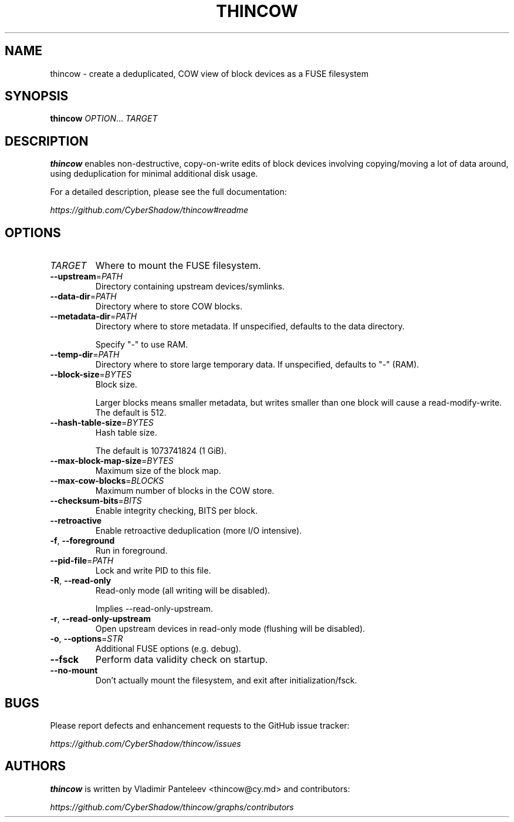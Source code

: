 .TH THINCOW 1
.SH NAME
thincow \- create a deduplicated, COW view of block devices as a FUSE filesystem
.SH SYNOPSIS
\fBthincow\fP \fIOPTION\fP... \fITARGET\fP
.SH DESCRIPTION
.B thincow
enables non-destructive, copy-on-write edits of block devices involving copying/moving a lot of data around, using deduplication for minimal additional disk usage.

For a detailed description, please see the full documentation:

.I https://github.com/CyberShadow/thincow#readme
.SH OPTIONS

.TP
\fITARGET\fP
Where to mount the FUSE filesystem.

.TP
\fB--upstream\fP=\fIPATH\fP
Directory containing upstream devices/symlinks.

.TP
\fB--data-dir\fP=\fIPATH\fP
Directory where to store COW blocks.

.TP
\fB--metadata-dir\fP=\fIPATH\fP
Directory where to store metadata. If unspecified, defaults to the data directory.

Specify "-" to use RAM.

.TP
\fB--temp-dir\fP=\fIPATH\fP
Directory where to store large temporary data. If unspecified, defaults to "-" (RAM).

.TP
\fB--block-size\fP=\fIBYTES\fP
Block size.

Larger blocks means smaller metadata, but writes smaller than one block will cause a read-modify-write. The default is 512.

.TP
\fB--hash-table-size\fP=\fIBYTES\fP
Hash table size.

The default is 1073741824 (1 GiB).

.TP
\fB--max-block-map-size\fP=\fIBYTES\fP
Maximum size of the block map.

.TP
\fB--max-cow-blocks\fP=\fIBLOCKS\fP
Maximum number of blocks in the COW store.

.TP
\fB--checksum-bits\fP=\fIBITS\fP
Enable integrity checking, BITS per block.

.TP
\fB--retroactive\fP
Enable retroactive deduplication (more I/O intensive).

.TP
\fB-f\fP, \fB--foreground\fP
Run in foreground.

.TP
\fB--pid-file\fP=\fIPATH\fP
Lock and write PID to this file.

.TP
\fB-R\fP, \fB--read-only\fP
Read-only mode (all writing will be disabled).

Implies --read-only-upstream.

.TP
\fB-r\fP, \fB--read-only-upstream\fP
Open upstream devices in read-only mode (flushing will be disabled).

.TP
\fB-o\fP, \fB--options\fP=\fISTR\fP
Additional FUSE options (e.g. debug).

.TP
\fB--fsck\fP
Perform data validity check on startup.

.TP
\fB--no-mount\fP
Don't actually mount the filesystem, and exit after initialization/fsck.

.SH BUGS
Please report defects and enhancement requests to the GitHub issue tracker:

.I https://github.com/CyberShadow/thincow/issues

.SH AUTHORS

\fBthincow\fR is written by Vladimir Panteleev <thincow@c\fRy.m\fRd> and contributors:

.I https://github.com/CyberShadow/thincow/graphs/contributors
